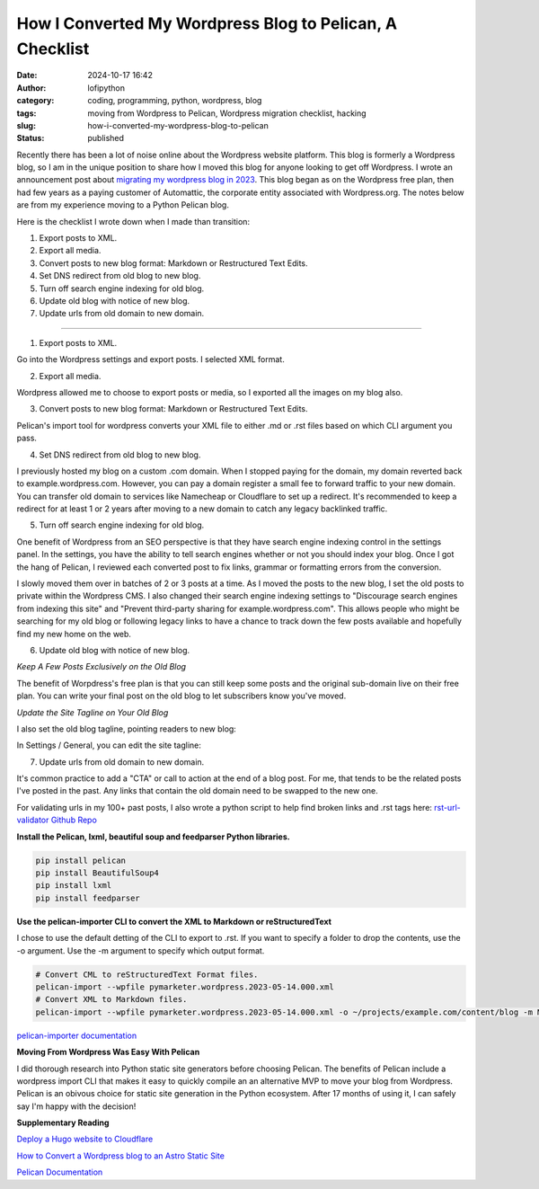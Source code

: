 How I Converted My Wordpress Blog to Pelican, A Checklist
#########################################################
:date: 2024-10-17 16:42
:author: lofipython
:category: coding, programming, python, wordpress, blog
:tags: moving from Wordpress to Pelican, Wordpress migration checklist, hacking
:slug: how-i-converted-my-wordpress-blog-to-pelican
:status: published

Recently there has been a lot of noise online about the Wordpress website platform. 
This blog is formerly a Wordpress blog, so I am in the unique position to share how 
I moved this blog for anyone looking to get off Wordpress. I wrote an announcement post about 
`migrating my wordpress blog in 2023 <https://lofipython.com/wordpress-to-pelican-blog-migration-complete>`__.
This blog began as on the Wordpress free plan, then had few years as a paying customer of Automattic, 
the corporate entity associated with Wordpress.org. The notes below are from my experience moving to a Python Pelican blog.

Here is the checklist I wrote down when I made than transition:

1. Export posts to XML.

2. Export all media.

3. Convert posts to new blog format: Markdown or Restructured Text Edits.

4. Set DNS redirect from old blog to new blog.

5. Turn off search engine indexing for old blog.

6. Update old blog with notice of new blog. 

7. Update urls from old domain to new domain.

---------------------

1. Export posts to XML.

Go into the Wordpress settings and export posts. I selected XML format.

.. image:: {static}/images/wordpress-export-tools.png
  :alt: export blog from wordpress settings

2. Export all media.

Wordpress allowed me to choose to export posts or media, so I exported all the images on my blog also.

.. image:: {static}/images/wordpress-export-tool-options.png
  :alt: export blog from content and media from  wordpress settings


.. image:: {static}/images/wordpress-export-tool-options-details.png
  :alt: export blog from content and media from  wordpress settings

3. Convert posts to new blog format: Markdown or Restructured Text Edits.

Pelican's import tool for wordpress converts your XML file to either .md or .rst files 
based on which CLI argument you pass.

4. Set DNS redirect from old blog to new blog.

I previously hosted my blog on a custom .com domain. When I stopped paying for the domain,
my domain reverted back to example.wordpress.com. However, you can pay a domain register a small 
fee to forward traffic to your new domain. You can transfer old domain to services like Namecheap 
or Cloudflare to set up a redirect. It's recommended to keep a redirect for at least 1 or 2 years 
after moving to a new domain to catch any legacy backlinked traffic.

5. Turn off search engine indexing for old blog.

One benefit of Wordpress from an SEO perspective is that they have search engine indexing control in the settings panel.
In the settings, you have the ability to tell search engines whether or not you should index your blog.
Once I got the hang of Pelican, I reviewed each converted post to fix links, grammar or 
formatting errors from the conversion. 

I slowly moved them over in batches of 2 or 3 posts at a time. As I moved the posts to the new blog, 
I set the old posts to private within the Wordpress CMS. I also changed their search engine indexing 
settings to "Discourage search engines from indexing this site" and  "Prevent third-party sharing for example.wordpress.com". 
This allows people who might be searching for my old blog or following legacy links to have a chance 
to track down the few posts available and hopefully find my new home on the web.

6. Update old blog with notice of new blog. 

*Keep A Few Posts Exclusively on the Old Blog*

The benefit of Worpdress's free plan is that you can still keep some posts 
and the original sub-domain live on their free plan. You can write your final post 
on the old blog to let subscribers know you've moved.

*Update the Site Tagline on Your Old Blog*

I also set the old blog tagline, pointing readers to new blog:

In Settings / General, you can edit the site tagline:

.. image:: {static}/images/update-wordpress-site-tagline.png
  :alt: change blog headline in wordpress


.. image:: {static}/images/blog-headline-announcement.png
  :alt: blog moved announcement

7. Update urls from old domain to new domain.

It's common practice to add a "CTA" or call to action at the end of a blog post. For me, that tends to be the related posts I've
posted in the past. Any links that contain the old domain need to be swapped to the new one.

For validating urls in my 100+ past posts, I also wrote a python script to help find broken links and .rst tags here: 
`rst-url-validator Github Repo <https://github.com/erickbytes/rst-url-validator>`__

**Install the Pelican, lxml, beautiful soup and feedparser Python libraries.**

.. code:: console

   pip install pelican
   pip install BeautifulSoup4
   pip install lxml
   pip install feedparser


**Use the pelican-importer CLI to convert the XML to Markdown or reStructuredText**

I chose to use the default detting of the CLI to export to .rst. If you want to specify a folder to drop the contents, 
use the -o argument. Use the -m argument to specify which output format.

.. code-block:: console

   # Convert CML to reStructuredText Format files.
   pelican-import --wpfile pymarketer.wordpress.2023-05-14.000.xml
   # Convert XML to Markdown files.
   pelican-import --wpfile pymarketer.wordpress.2023-05-14.000.xml -o ~/projects/example.com/content/blog -m MARKDOWN

`pelican-importer documentation <http://docs.tweepy.org/en/latest/getting_started.html>`__

**Moving From Wordpress Was Easy With Pelican**

I did thorough research into Python static site generators before choosing Pelican. The benefits of Pelican include a 
wordpress import CLI that makes it easy to quickly compile an an alternative MVP to move your blog from Wordpress.
Pelican is an obivous choice for static site generation in the Python ecosystem. After 17 months of using it, 
I can safely say I'm happy with the decision!

**Supplementary Reading**

`Deploy a Hugo website to Cloudflare <https://tanis.codes/posts/deploy-hugo-website-to-cloudflare/?utm_source=pocket_shared>`__

`How to Convert a Wordpress blog to an Astro Static Site <https://blog.okturtles.org/2024/10/convert-wordpress-to-static-site/>`__

`Pelican Documentation <https://docs.getpelican.com/en/latest/>`__
